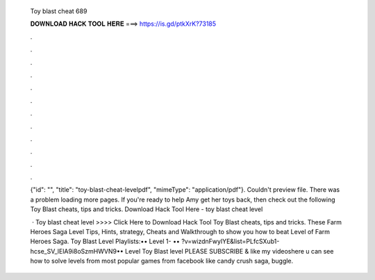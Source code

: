   Toy blast cheat 689
  
  
  
  𝐃𝐎𝐖𝐍𝐋𝐎𝐀𝐃 𝐇𝐀𝐂𝐊 𝐓𝐎𝐎𝐋 𝐇𝐄𝐑𝐄 ===> https://is.gd/ptkXrK?73185
  
  
  
  .
  
  
  
  .
  
  
  
  .
  
  
  
  .
  
  
  
  .
  
  
  
  .
  
  
  
  .
  
  
  
  .
  
  
  
  .
  
  
  
  .
  
  
  
  .
  
  
  
  .
  
  {"id": "", "title": "toy-blast-cheat-levelpdf", "mimeType": "application\/pdf"}. Couldn't preview file. There was a problem loading more pages. If you're ready to help Amy get her toys back, then check out the following Toy Blast cheats, tips and tricks. Download Hack Tool Here -  toy blast cheat level 
  
   · Toy blast cheat level >>>> Click Here to Download Hack Tool Toy Blast cheats, tips and tricks. These Farm Heroes Saga Level Tips, Hints, strategy, Cheats and Walkthrough to show you how to beat Level of Farm Heroes Saga. Toy Blast Level Playlists:•• Level 1- •• ?v=wizdnFwylYE&list=PLfcSXub1-hcse_SV_lElA9i8oSzmHWVN9•• Level  Toy Blast level PLEASE SUBSCRIBE & like my videoshere u can see how to solve levels from most popular games from facebook like candy crush saga, buggle.
